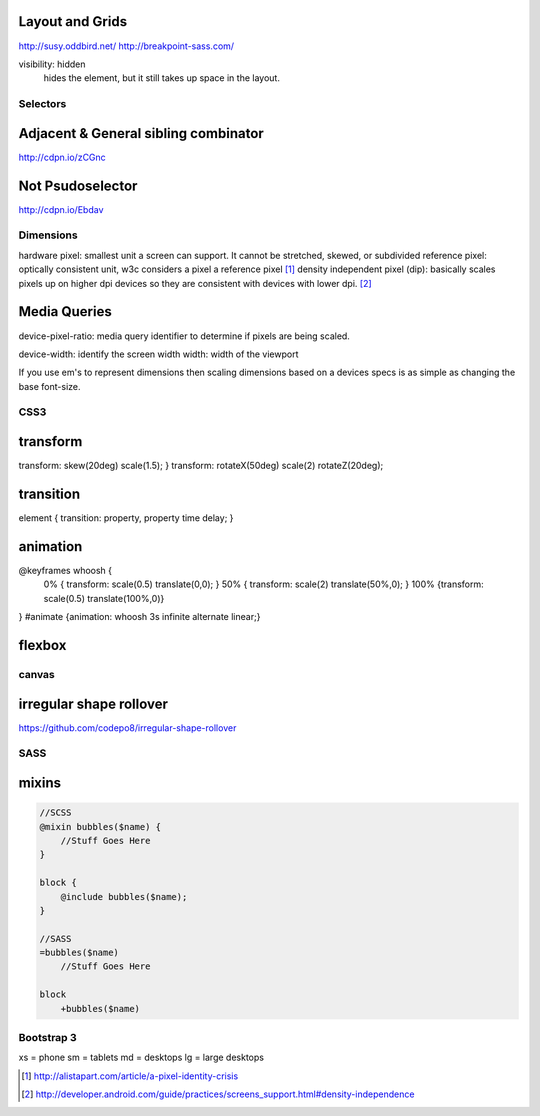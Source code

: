 Layout and Grids
----------------

http://susy.oddbird.net/
http://breakpoint-sass.com/

visibility: hidden
    hides the element, but it still takes up space in the layout.

Selectors
=========

Adjacent & General sibling combinator
-------------------------------------

http://cdpn.io/zCGnc

Not Psudoselector
-----------------

http://cdpn.io/Ebdav

Dimensions
==========

hardware pixel: smallest unit a screen can support. It cannot be stretched,
skewed, or subdivided
reference pixel: optically consistent unit, w3c considers a pixel a reference pixel [1]_
density independent pixel (dip): basically scales pixels up on higher dpi
devices so they are consistent with devices with lower dpi. [2]_

Media Queries
-------------

device-pixel-ratio: media query identifier to determine if pixels are being
scaled. 

device-width: identify the screen width
width: width of the viewport

If you use em's to represent dimensions then scaling dimensions based on a
devices specs is as simple as changing the base font-size.

CSS3
====

transform
---------
transform: skew(20deg) scale(1.5); }
transform: rotateX(50deg) scale(2) rotateZ(20deg);

transition
----------
element { transition: property, property time delay; }

animation
---------
@keyframes whoosh {
  0% { transform: scale(0.5) translate(0,0); }
  50% { transform: scale(2)  translate(50%,0);  }
  100% {transform: scale(0.5) translate(100%,0)}
}
#animate {animation: whoosh 3s infinite alternate linear;}

flexbox
-------

canvas
======

irregular shape rollover
------------------------

https://github.com/codepo8/irregular-shape-rollover



SASS
====

mixins
------

.. code-block:: sass

    //SCSS
    @mixin bubbles($name) {
        //Stuff Goes Here
    }

    block {
        @include bubbles($name);
    }

    //SASS
    =bubbles($name)
        //Stuff Goes Here

    block
        +bubbles($name)

Bootstrap 3
===========

xs = phone
sm = tablets
md = desktops
lg = large desktops

.. [1] http://alistapart.com/article/a-pixel-identity-crisis
.. [2] http://developer.android.com/guide/practices/screens_support.html#density-independence
